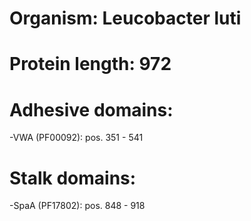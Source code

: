 * Organism: Leucobacter luti
* Protein length: 972
* Adhesive domains:
-VWA (PF00092): pos. 351 - 541
* Stalk domains:
-SpaA (PF17802): pos. 848 - 918

